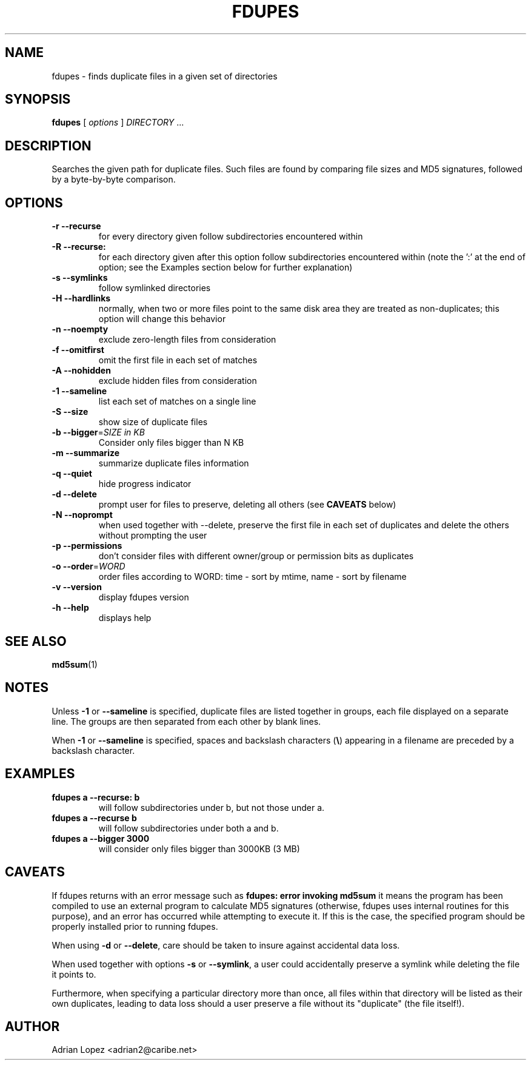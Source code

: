 .TH FDUPES 1
.\" NAME should be all caps, SECTION should be 1-8, maybe w/ subsection
.\" other parms are allowed: see man(7), man(1)
.SH NAME
fdupes \- finds duplicate files in a given set of directories
.SH SYNOPSIS
.B fdupes
[
.I options
]
.I DIRECTORY
\|.\|.\|.

.SH "DESCRIPTION"
Searches the given path for duplicate files. Such files are found by
comparing file sizes and MD5 signatures, followed by a 
byte-by-byte comparison.

.SH OPTIONS
.TP
.B -r --recurse
for every directory given follow subdirectories encountered within
.TP
.B -R --recurse:
for each directory given after this option follow subdirectories
encountered within (note the ':' at the end of option; see the
Examples section below for further explanation)
.TP
.B -s --symlinks
follow symlinked directories
.TP
.B -H --hardlinks
normally, when two or more files point to the same disk area they are
treated as non-duplicates; this option will change this behavior
.TP
.B -n --noempty
exclude zero-length files from consideration
.TP
.B -f --omitfirst
omit the first file in each set of matches
.TP
.B -A --nohidden
exclude hidden files from consideration
.TP
.B -1 --sameline
list each set of matches on a single line
.TP
.B -S --size
show size of duplicate files
.TP
.B -b --bigger\fR=\fISIZE in KB\fR
Consider only files bigger than N KB
.TP
.B -m --summarize
summarize duplicate files information
.TP
.B -q --quiet
hide progress indicator
.TP
.B -d --delete
prompt user for files to preserve, deleting all others (see
.B CAVEATS
below)
.TP
.B -N --noprompt
when used together with \-\-delete, preserve the first file in each
set of duplicates and delete the others without prompting the user 
.TP
.B -p --permissions
don't consider files with different owner/group or permission bits as duplicates
.TP
.B -o --order\fR=\fIWORD\fR
order files according to WORD:
time - sort by mtime, name - sort by filename
.TP
.B -v --version
display fdupes version
.TP
.B -h --help
displays help
.SH "SEE ALSO"
.\" Always quote multiple words for .SH
.BR md5sum (1)
.SH NOTES
Unless
.B -1
or
.B --sameline
is specified, duplicate files are listed
together in groups, each file displayed on a separate line. The
groups are then separated from each other by blank lines.

When
.B -1
or
.B --sameline
is specified, spaces and backslash characters  (\fB\e\fP) appearing
in a filename are preceded by a backslash character.

.SH EXAMPLES
.TP
.B fdupes a --recurse: b
will follow subdirectories under b, but not those under a.
.TP
.B fdupes a --recurse b
will follow subdirectories under both a and b.
.TP
.B fdupes a --bigger 3000
will consider only files bigger than 3000KB (3 MB)

.SH CAVEATS
If fdupes returns with an error message such as
.B fdupes: error invoking md5sum
it means the program has been compiled to use an external
program to calculate MD5 signatures (otherwise, fdupes uses
internal routines for this purpose), and an error has occurred
while attempting to execute it. If this is the case, the 
specified program should be properly installed prior 
to running fdupes.

When using
.B \-d
or
.BR \-\-delete ,
care should be taken to insure against
accidental data loss.

When used together with options
.B \-s
or
.BR \-\-symlink ,
a user could accidentally
preserve a symlink while deleting the file it points to.

Furthermore, when specifying a particular directory more than
once, all files within that directory will be listed as their
own duplicates, leading to data loss should a user preserve a
file without its "duplicate" (the file itself!).

.SH AUTHOR
Adrian Lopez <adrian2@caribe.net>

